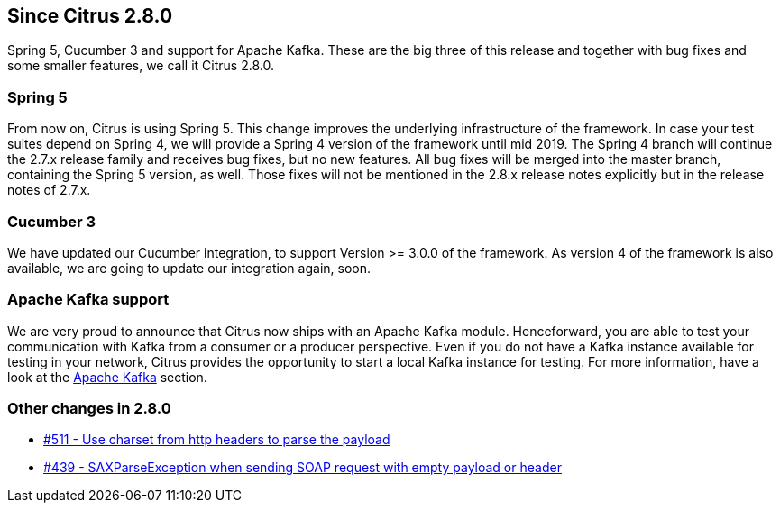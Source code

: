 [[changes-2-8-0]]
== Since Citrus 2.8.0
Spring 5, Cucumber 3 and support for Apache Kafka. These are the big three of this release and together with bug fixes and
some smaller features, we call it Citrus 2.8.0.

[[changes-2-8-0-spring-5]]
=== Spring 5
From now on, Citrus is using Spring 5. This change improves the underlying infrastructure of the framework.
In case your test suites depend on Spring 4, we will provide a Spring 4 version of the framework until mid 2019.
The Spring 4 branch will continue the 2.7.x release family and receives bug fixes, but no new features.
All bug fixes will be merged into the master branch, containing the Spring 5 version, as well. Those fixes will not
be mentioned in the 2.8.x release notes explicitly but in the release notes of 2.7.x.

[[changes-2-8-0-cucumber-3]]
=== Cucumber 3
We have updated our Cucumber integration, to support Version >= 3.0.0 of the framework. As version 4 of the framework is also
available, we are going to update our integration again, soon.

[[changes-2-8-0-kafka]]
=== Apache Kafka support
We are very proud to announce that Citrus now ships with an Apache Kafka module. Henceforward, you are able to test your
communication with Kafka from a consumer or a producer perspective. Even if you do not have a Kafka instance available
for testing in your network, Citrus provides the opportunity to start a local Kafka instance for testing. For more information,
have a look at the link:#kafka[Apache Kafka] section.

[[changes-2-8-0-others]]
=== Other changes in 2.8.0

* https://github.com/citrusframework/citrus/issues/511[#511 - Use charset from http headers to parse the payload]
* https://github.com/citrusframework/citrus/issues/439[#439 - SAXParseException when sending SOAP request with empty payload or header]


